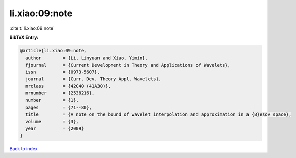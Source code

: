 li.xiao:09:note
===============

:cite:t:`li.xiao:09:note`

**BibTeX Entry:**

.. code-block:: bibtex

   @article{li.xiao:09:note,
     author        = {Li, Linyuan and Xiao, Yimin},
     fjournal      = {Current Development in Theory and Applications of Wavelets},
     issn          = {0973-5607},
     journal       = {Curr. Dev. Theory Appl. Wavelets},
     mrclass       = {42C40 (41A30)},
     mrnumber      = {2538216},
     number        = {1},
     pages         = {71--80},
     title         = {A note on the bound of wavelet interpolation and approximation in a {B}esov space},
     volume        = {3},
     year          = {2009}
   }

`Back to index <../By-Cite-Keys.html>`__
